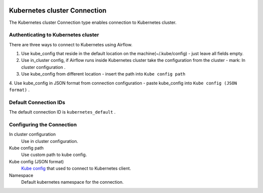  .. Licensed to the Apache Software Foundation (ASF) under one
    or more contributor license agreements.  See the NOTICE file
    distributed with this work for additional information
    regarding copyright ownership.  The ASF licenses this file
    to you under the Apache License, Version 2.0 (the
    "License"); you may not use this file except in compliance
    with the License.  You may obtain a copy of the License at

 ..   http://www.apache.org/licenses/LICENSE-2.0

 .. Unless required by applicable law or agreed to in writing,
    software distributed under the License is distributed on an
    "AS IS" BASIS, WITHOUT WARRANTIES OR CONDITIONS OF ANY
    KIND, either express or implied.  See the License for the
    specific language governing permissions and limitations
    under the License.

.. _howto/connection:kubernetes:

Kubernetes cluster Connection
=============================

The Kubernetes cluster Connection type enables connection to Kubernetes cluster.


Authenticating to Kubernetes cluster
------------------------------------

There are three ways to connect to Kubernetes using Airflow.

1. Use kube_config that reside in the default location on the machine(~/.kube/config) - just leave all fields empty.
2. Use in_cluster config, if Airflow runs inside Kubernetes cluster take the configuration from the cluster - mark:
   In cluster configuration .
3. Use kube_config from different location - insert the path into ``Kube config path``
4. Use kube_config in JSON format from connection configuration - paste  kube_config into ``Kube config
(JSON format)`` .

Default Connection IDs
----------------------

The default connection ID is ``kubernetes_default`` .

Configuring the Connection
--------------------------


In cluster configuration
  Use in cluster configuration.

Kube config path
  Use custom path to kube config.

Kube config (JSON format)
  `Kube config <https://kubernetes.io/docs/tasks/access-application-cluster/configure-access-multiple-clusters/>`_
  that used to connect to Kubernetes client.

Namespace
  Default kubernetes namespace for the connection.
